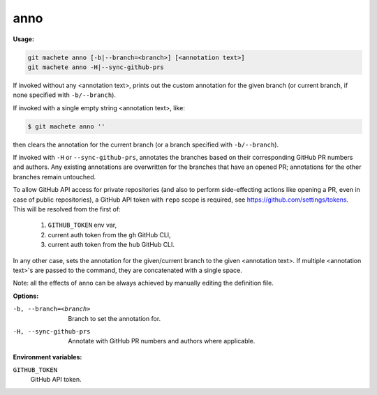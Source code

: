 .. _anno:

anno
----
**Usage:**

.. code-block:: shell

    git machete anno [-b|--branch=<branch>] [<annotation text>]
    git machete anno -H|--sync-github-prs

If invoked without any <annotation text>, prints out the custom annotation for the given branch (or current branch, if none specified with ``-b/--branch``).

If invoked with a single empty string <annotation text>, like:

.. code-block:: shell

    $ git machete anno ''

then clears the annotation for the current branch (or a branch specified with ``-b/--branch``).

If invoked with ``-H`` or ``--sync-github-prs``, annotates the branches based on their corresponding GitHub PR numbers and authors.
Any existing annotations are overwritten for the branches that have an opened PR; annotations for the other branches remain untouched.

To allow GitHub API access for private repositories (and also to perform side-effecting actions like opening a PR, even in case of public repositories),
a GitHub API token with ``repo`` scope is required, see https://github.com/settings/tokens. This will be resolved from the first of:

    1. ``GITHUB_TOKEN`` env var,
    2. current auth token from the ``gh`` GitHub CLI,
    3. current auth token from the ``hub`` GitHub CLI.

In any other case, sets the annotation for the given/current branch to the given <annotation text>.
If multiple <annotation text>'s are passed to the command, they are concatenated with a single space.

Note: all the effects of ``anno`` can be always achieved by manually editing the definition file.

**Options:**

-b, --branch=<branch>     Branch to set the annotation for.

-H, --sync-github-prs     Annotate with GitHub PR numbers and authors where applicable.

**Environment variables:**

``GITHUB_TOKEN``
    GitHub API token.
